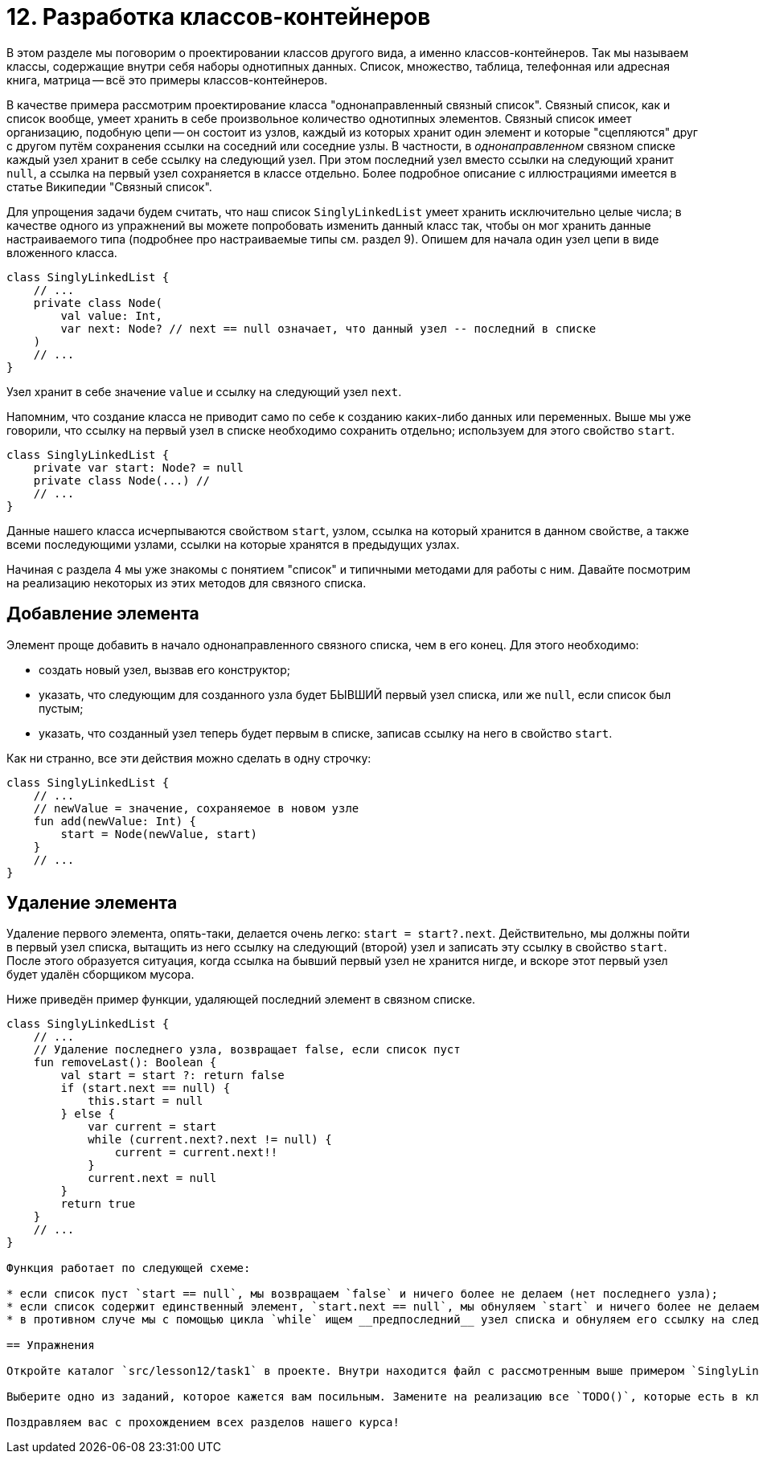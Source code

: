 = 12. Разработка классов-контейнеров

В этом разделе мы поговорим о проектировании классов другого вида, а именно классов-контейнеров. Так мы называем классы, содержащие внутри себя наборы однотипных данных. Список, множество, таблица, телефонная или адресная книга, матрица -- всё это примеры классов-контейнеров. 

В качестве примера рассмотрим проектирование класса "однонаправленный связный список". Связный список, как и список вообще, умеет хранить в себе произвольное количество однотипных элементов. Связный список имеет организацию, подобную цепи -- он состоит из узлов, каждый из которых хранит один элемент и которые "сцепляются" друг с другом путём сохранения ссылки на соседний или соседние узлы. В частности, в __однонаправленном__ связном списке каждый узел хранит в себе ссылку на следующий узел. При этом последний узел вместо ссылки на следующий хранит `null`, а ссылка на первый узел сохраняется в классе отдельно. Более подробное описание с иллюстрациями имеется в статье Википедии "Связный список".

Для упрощения задачи будем считать, что наш список `SinglyLinkedList` умеет хранить исключительно целые числа; в качестве одного из упражнений вы можете попробовать изменить данный класс так, чтобы он мог хранить данные настраиваемого типа (подробнее про настраиваемые типы см. раздел 9). Опишем для начала один узел цепи в виде вложенного класса.

[source,kotlin]
----
class SinglyLinkedList {
    // ...
    private class Node(
        val value: Int,
        var next: Node? // next == null означает, что данный узел -- последний в списке
    )
    // ...
}    
----

Узел хранит в себе значение `value` и ссылку на следующий узел `next`. 

Напомним, что создание класса не приводит само по себе к созданию каких-либо данных или переменных. Выше мы уже говорили, что ссылку на первый узел в списке необходимо сохранить отдельно; используем для этого свойство `start`.

[source,kotlin]
----
class SinglyLinkedList {
    private var start: Node? = null
    private class Node(...) //
    // ...   
}
----

Данные нашего класса исчерпываются свойством `start`, узлом, ссылка на который хранится в данном свойстве, а также всеми последующими узлами, ссылки на которые хранятся в предыдущих узлах. 

Начиная с раздела 4 мы уже знакомы с понятием "список" и типичными методами для работы с ним. Давайте посмотрим на реализацию некоторых из этих методов для связного списка.

== Добавление элемента

Элемент проще добавить в начало однонаправленного связного списка, чем в его конец. Для этого необходимо:

* создать новый узел, вызвав его конструктор;
* указать, что следующим для созданного узла будет БЫВШИЙ первый узел списка, или же `null`, если список был пустым;
* указать, что созданный узел теперь будет первым в списке, записав ссылку на него в свойство `start`.

Как ни странно, все эти действия можно сделать в одну строчку:

[source,kotlin]
----
class SinglyLinkedList {
    // ...
    // newValue = значение, сохраняемое в новом узле
    fun add(newValue: Int) {
        start = Node(newValue, start)
    }    
    // ...
}
----

== Удаление элемента

Удаление первого элемента, опять-таки, делается очень легко: `start = start?.next`. Действительно, мы должны пойти в первый узел списка, вытащить из него ссылку на следующий (второй) узел и записать эту ссылку в свойство `start`. После этого образуется ситуация, когда ссылка на бывший первый узел не хранится нигде, и вскоре этот первый узел будет удалён сборщиком мусора.

Ниже приведён пример функции, удаляющей последний элемент в связном списке.

[source,kotlin]
----
class SinglyLinkedList {
    // ...
    // Удаление последнего узла, возвращает false, если список пуст
    fun removeLast(): Boolean {
        val start = start ?: return false
        if (start.next == null) {
            this.start = null
        } else {
            var current = start
            while (current.next?.next != null) {
                current = current.next!!
            }
            current.next = null
        }
        return true
    }
    // ...
}

Функция работает по следующей схеме:

* если список пуст `start == null`, мы возвращаем `false` и ничего более не делаем (нет последнего узла);
* если список содержит единственный элемент, `start.next == null`, мы обнуляем `start` и ничего более не делаем (список становится пустым);
* в противном случе мы с помощью цикла `while` ищем __предпоследний__ узел списка и обнуляем его ссылку на следующий (последний) узел.

== Упражнения

Откройте каталог `src/lesson12/task1` в проекте. Внутри находится файл с рассмотренным выше примером `SinglyLinkedList.kt`, а также четыре других файла с различными заданиями на проектирование классов-контейнеров. Задания имеют близкую сложность; самым сложным из них является `OpenHashSet.kt`, и это единственное из заданий, предполагающее создание настраиваемого (generic) класса. Суть каждого задания описана в заголовочном комментарии класса, плюс дан короткий комментарий к каждой функции класса.

Выберите одно из заданий, которое кажется вам посильным. Замените на реализацию все `TODO()`, которые есть в классе. После этого откройте тесты для данного класса из каталога `test/lesson12/task1`. Подумайте над тем, какие из важных случаев рассмотрены тестами, а какие -- нет. Дополните тесты нерассмотренными случаями. После этого запустите тесты для вашего класса и добейтесь их полного прохождения.

Поздравляем вас с прохождением всех разделов нашего курса! 


